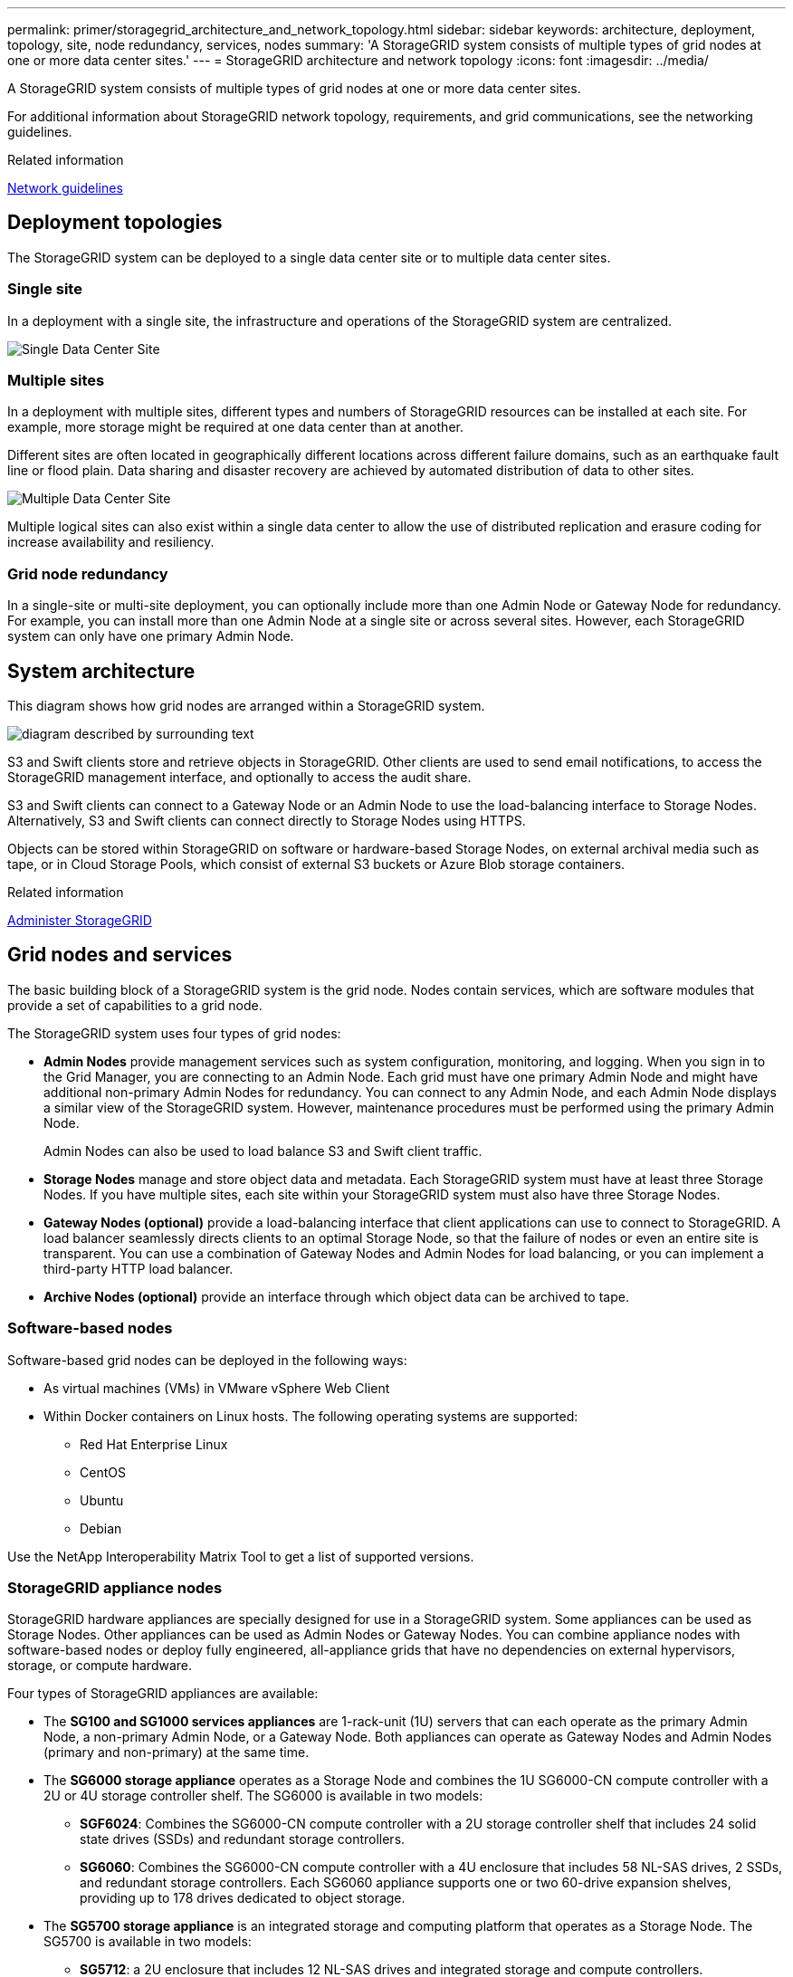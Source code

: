 ---
permalink: primer/storagegrid_architecture_and_network_topology.html
sidebar: sidebar
keywords: architecture, deployment, topology, site, node redundancy, services, nodes
summary: 'A StorageGRID system consists of multiple types of grid nodes at one or more data center sites.'
---
= StorageGRID architecture and network topology
:icons: font
:imagesdir: ../media/

[.lead]
A StorageGRID system consists of multiple types of grid nodes at one or more data center sites.

For additional information about StorageGRID network topology, requirements, and grid communications, see the networking guidelines.

.Related information

xref:../network/index.adoc[Network guidelines]

== Deployment topologies

The StorageGRID system can be deployed to a single data center site or to multiple data center sites.

=== Single site

In a deployment with a single site, the infrastructure and operations of the StorageGRID system are centralized.

image::../media/data_center_site_single.png[Single Data Center Site]

=== Multiple sites

In a deployment with multiple sites, different types and numbers of StorageGRID resources can be installed at each site. For example, more storage might be required at one data center than at another.

Different sites are often located in geographically different locations across different failure domains, such as an earthquake fault line or flood plain. Data sharing and disaster recovery are achieved by automated distribution of data to other sites.

image::../media/data_center_sites_multiple.png[Multiple Data Center Site]

Multiple logical sites can also exist within a single data center to allow the use of distributed replication and erasure coding for increase availability and resiliency.

=== Grid node redundancy

In a single-site or multi-site deployment, you can optionally include more than one Admin Node or Gateway Node for redundancy. For example, you can install more than one Admin Node at a single site or across several sites. However, each StorageGRID system can only have one primary Admin Node.

== System architecture

This diagram shows how grid nodes are arranged within a StorageGRID system.

image::../media/grid_nodes_and_components.png[diagram described by surrounding text]

S3 and Swift clients store and retrieve objects in StorageGRID. Other clients are used to send email notifications, to access the StorageGRID management interface, and optionally to access the audit share.

S3 and Swift clients can connect to a Gateway Node or an Admin Node to use the load-balancing interface to Storage Nodes. Alternatively, S3 and Swift clients can connect directly to Storage Nodes using HTTPS.

Objects can be stored within StorageGRID on software or hardware-based Storage Nodes, on external archival media such as tape, or in Cloud Storage Pools, which consist of external S3 buckets or Azure Blob storage containers.

.Related information

xref:../admin/index.adoc[Administer StorageGRID]

== Grid nodes and services

The basic building block of a StorageGRID system is the grid node. Nodes contain services, which are software modules that provide a set of capabilities to a grid node.

The StorageGRID system uses four types of grid nodes:

* *Admin Nodes* provide management services such as system configuration, monitoring, and logging. When you sign in to the Grid Manager, you are connecting to an Admin Node. Each grid must have one primary Admin Node and might have additional non-primary Admin Nodes for redundancy. You can connect to any Admin Node, and each Admin Node displays a similar view of the StorageGRID system. However, maintenance procedures must be performed using the primary Admin Node.
+
Admin Nodes can also be used to load balance S3 and Swift client traffic.

* *Storage Nodes* manage and store object data and metadata. Each StorageGRID system must have at least three Storage Nodes. If you have multiple sites, each site within your StorageGRID system must also have three Storage Nodes.
* *Gateway Nodes (optional)* provide a load-balancing interface that client applications can use to connect to StorageGRID. A load balancer seamlessly directs clients to an optimal Storage Node, so that the failure of nodes or even an entire site is transparent. You can use a combination of Gateway Nodes and Admin Nodes for load balancing, or you can implement a third-party HTTP load balancer.
* *Archive Nodes (optional)* provide an interface through which object data can be archived to tape.

=== Software-based nodes

Software-based grid nodes can be deployed in the following ways:

* As virtual machines (VMs) in VMware vSphere Web Client
* Within Docker containers on Linux hosts. The following operating systems are supported:
 ** Red Hat Enterprise Linux
 ** CentOS
 ** Ubuntu
 ** Debian

Use the NetApp Interoperability Matrix Tool to get a list of supported versions.

=== StorageGRID appliance nodes

StorageGRID hardware appliances are specially designed for use in a StorageGRID system. Some appliances can be used as Storage Nodes. Other appliances can be used as Admin Nodes or Gateway Nodes. You can combine appliance nodes with software-based nodes or deploy fully engineered, all-appliance grids that have no dependencies on external hypervisors, storage, or compute hardware.

Four types of StorageGRID appliances are available:

* The *SG100 and SG1000 services appliances* are 1-rack-unit (1U) servers that can each operate as the primary Admin Node, a non-primary Admin Node, or a Gateway Node. Both appliances can operate as Gateway Nodes and Admin Nodes (primary and non-primary) at the same time.
* The *SG6000 storage appliance* operates as a Storage Node and combines the 1U SG6000-CN compute controller with a 2U or 4U storage controller shelf. The SG6000 is available in two models:
 ** *SGF6024*: Combines the SG6000-CN compute controller with a 2U storage controller shelf that includes 24 solid state drives (SSDs) and redundant storage controllers.
 ** *SG6060*: Combines the SG6000-CN compute controller with a 4U enclosure that includes 58 NL-SAS drives, 2 SSDs, and redundant storage controllers. Each SG6060 appliance supports one or two 60-drive expansion shelves, providing up to 178 drives dedicated to object storage.
* The *SG5700 storage appliance* is an integrated storage and computing platform that operates as a Storage Node. The SG5700 is available in two models:
 ** *SG5712*: a 2U enclosure that includes 12 NL-SAS drives and integrated storage and compute controllers.
 ** *SG5760*: a 4U enclosure that includes 60 NL-SAS drives and integrated storage and compute controllers.
* The *SG5600 storage appliance* is an integrated storage and computing platform that operates as a Storage Node. The SG5600 is available in two models:
 ** *SG5612*: a 2U enclosure that includes 12 NL-SAS drives and integrated storage and compute controllers.
 ** *SG5660*: a 4U enclosure that includes 60 NL-SAS drives and integrated storage and compute controllers.

See the NetApp Hardware Universe for complete specifications.

=== Primary services for Admin Nodes

The following table shows the primary services for Admin Nodes; however, this table does not list all node services.

[cols="1a,2a" options="header"]
|===
| Service| Key function
a|
Audit Management System (AMS)
a|
Tracks system activity.
a|
Configuration Management Node (CMN)
a|
Manages system-wide configuration. Primary Admin Node only.
a|
Management Application Program Interface (mgmt-api)
a|
Processes requests from the Grid Management API and the Tenant Management API.
a|
High Availability
a|
Manages high availability virtual IP addresses for groups of Admin Nodes and Gateway Nodes.

*Note:* This service is also found on Gateway Nodes.

a|
Load Balancer
a|
Provides load balancing of S3 and Swift traffic from clients to Storage Nodes.

*Note:* This service is also found on Gateway Nodes.

a|
Network Management System (NMS)
a|
Provides functionality for the Grid Manager.
a|
Prometheus
a|
Collects and stores metrics.
a|
Server Status Monitor (SSM)
a|
Monitors the operating system and underlying hardware.
|===

=== Primary services for Storage Nodes

The following table shows the primary services for Storage Nodes; however, this table does not list all node services.

NOTE: Some services, such as the ADC service and the RSM service, typically exist only on three Storage Nodes at each site.

[cols="1a,2a" options="header"]
|===
| Service| Key function
a|
Account (acct)
a|
Manages tenant accounts.
a|
Administrative Domain Controller (ADC)
a|
Maintains topology and grid-wide configuration.
a|
Cassandra
a|
Stores and protects object metadata.
a|
Cassandra Reaper
a|
Performs automatic repairs of object metadata.
a|
Chunk
a|
Manages erasure-coded data and parity fragments.
a|
Data Mover (dmv)
a|
Moves data to Cloud Storage Pools.
a|
Distributed Data Store (DDS)
a|
Monitors object metadata storage.
a|
Identity (idnt)
a|
Federates user identities from LDAP and Active Directory.
a|
Local Distribution Router (LDR)
a|
Processes object storage protocol requests and manages object data on disk.
a|
Replicated State Machine (RSM)
a|
Ensures that S3 platform service requests are sent to their respective endpoints.
a|
Server Status Monitor (SSM)
a|
Monitors the operating system and underlying hardware.
|===

=== Primary services for Gateway Nodes

The following table shows the primary services for Gateway Nodes; however, this table does not list all node services.

[cols="1a,2a" options="header"]
|===
| Service| Key function
a|
Connection Load Balancer (CLB)
a|
Provides Layers 3 and 4 load balancing of S3 and Swift traffic from clients to Storage Nodes. Legacy load balancing mechanism.

*Note:* The CLB service is deprecated.

a|
High Availability
a|
Manages high availability virtual IP addresses for groups of Admin Nodes and Gateway Nodes.

*Note:* This service is also found on Admin Nodes.

a|
Load Balancer
a|
Provides Layer 7 load balancing of S3 and Swift traffic from clients to Storage Nodes. This is the recommended load balancing mechanism.

*Note:* This service is also found on Admin Nodes.

a|
Server Status Monitor (SSM)
a|
Monitors the operating system and underlying hardware.
|===

=== Primary services for Archive Nodes

The following table shows the primary services for Archive Nodes; however, this table does not list all node services.

[cols="1a,2a" options="header"]
|===
| Service| Key function
a|
Archive (ARC)
a|
Communicates with a Tivoli Storage Manager (TSM) external tape storage system.
a|
Server Status Monitor (SSM)
a|
Monitors the operating system and underlying hardware.
|===

=== StorageGRID services

The following is a complete list of StorageGRID services.

* *Account Service Forwarder*
+
Provides an interface for the Load Balancer service to query the Account Service on remote hosts and provides notifications of Load Balancer Endpoint configuration changes to the Load Balancer service. The Load Balancer service is present on Admin Nodes and Gateway Nodes.

* *ADC service (Administrative Domain Controller)*
+
Maintains topology information, provides authentication services, and responds to queries from the LDR and CMN services. The ADC service is present on each of the first three Storage Nodes installed at a site.

* *AMS service (Audit Management System)*
+
Monitors and logs all audited system events and transactions to a text log file. The AMS service is present on Admin Nodes.

* *ARC service (Archive)*
+
Provides the management interface with which you configure connections to external archival storage, such as the cloud through an S3 interface or tape through TSM middleware. The ARC service is present on Archive Nodes.

* *Cassandra Reaper service*
+
Performs automatic repairs of object metadata. The Cassandra Reaper service is present on all Storage Nodes.

* *Chunk service*
+
Manages erasure-coded data and parity fragments. The Chunk service is present on Storage Nodes.

* *CLB service (Connection Load Balancer)*
+
Deprecated service that provides a gateway into StorageGRID for client applications connecting through HTTP. The CLB service is present on Gateway Nodes. The CLB service is deprecated and will be removed in a future StorageGRID release.

* *CMN service (Configuration Management Node)*
+
Manages system-wide configurations and grid tasks. Each grid has one CMN service, which is present on the primary Admin Node.

* *DDS service (Distributed Data Store)*
+
Interfaces with the Cassandra database to manage object metadata. The DDS service is present on Storage Nodes.

* *DMV service (Data Mover)*
+
Moves data to cloud endpoints. The DMV service is present on Storage Nodes.

* *Dynamic IP service*
+
Monitors the grid for dynamic IP changes and updates local configurations. The Dynamic IP (dynip) service is present on all nodes.

* *Grafana service*
+
Used for metrics visualization in the Grid Manager. The Grafana service is present on Admin Nodes.

* *High Availability service*
+
Manages high availability Virtual IPs on nodes configured on the High Availability Groups page. The High Availability service is present on Admin Nodes and Gateway Nodes. This service is also known as the keepalived service.

* *Identity (idnt) service*
+
Federates user identities from LDAP and Active Directory. The Identity service (idnt) is present on three Storage Nodes at each site.

* *Load Balancer service*
+
Provides load balancing of S3 and Swift traffic from clients to Storage Nodes. The Load Balancer service can be configured through the Load Balancer Endpoints configuration page. The Load Balancer service is present on Admin Nodes and Gateway Nodes. This service is also known as the nginx-gw service.

* *LDR service (Local Distribution Router)*
+
Manages the storage and transfer of content within the grid. The LDR service is present on Storage Nodes.

* *MISCd Information Service Control Daemon service*
+
Provides an interface for querying and managing services on other nodes and for managing environmental configurations on the node such as querying the state of services running on other nodes. The MISCd service is present on all nodes.

* *nginx service*
+
Acts as an authentication and secure communication mechanism for various grid services (such as Prometheus and Dynamic IP) to be able to talk to services on other nodes over HTTPS APIs. The nginx service is present on all nodes.

* *nginx-gw service*
+
Powers the Load Balancer service. The nginx-gw service is present on Admin Nodes and Gateway Nodes.

* *NMS service (Network Management System)*
+
Powers the monitoring, reporting, and configuration options that are displayed through the Grid Manager. The NMS service is present on Admin Nodes.

* *Persistence service*
+
Manages files on the root disk that need to persist across a reboot. The Persistence service is present on all nodes.

* *Prometheus service*
+
Collects time series metrics from services on all nodes. The Prometheus service is present on Admin Nodes.

* *RSM service (Replicated State Machine Service)*
+
Ensures platform service requests are sent to their respective endpoints. The RSM service is present on Storage Nodes that use the ADC service.

* *SSM service (Server Status Monitor)*
+
Monitors hardware conditions and reports to the NMS service. An instance of the SSM service is present on every grid node.

* *Trace collector service*
+
Performs trace collection to gather information for use by technical support. The trace collector service uses open source Jaeger software and is present on Admin Nodes.

.Related information

https://mysupport.netapp.com/matrix[NetApp Interoperability Matrix Tool^]

https://hwu.netapp.com[NetApp Hardware Universe^]

xref:../vmware/index.adoc[Install VMware]

xref:../rhel/index.adoc[Install Red Hat Enterprise Linux or CentOS]

xref:../ubuntu/index.adoc[Install Ubuntu or Debian]

xref:../sg100-1000/index.adoc[SG100 & SG1000 services appliances]

xref:../sg6000/index.adoc[SG6000 storage appliances]

xref:../sg5700/index.adoc[SG5700 storage appliances]

xref:../sg5600/index.adoc[SG5600 storage appliances]

xref:../admin/index.adoc[Administer StorageGRID]
